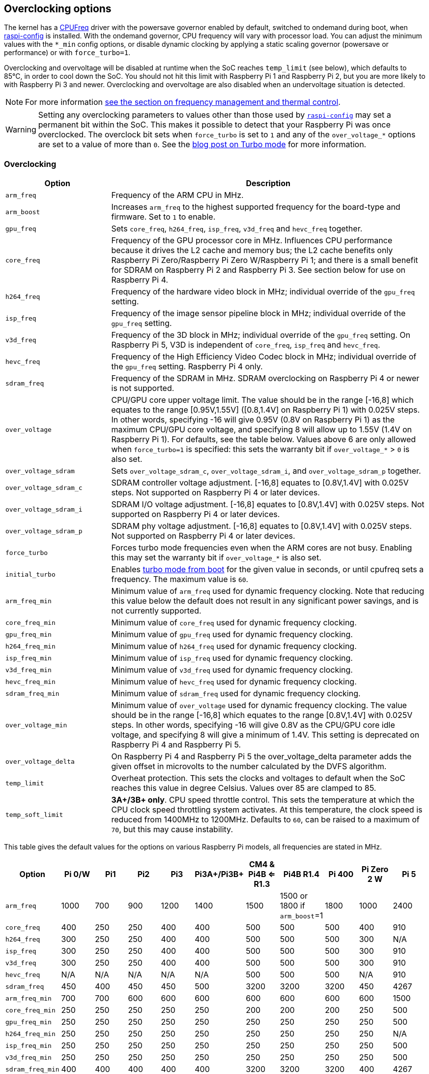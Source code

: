 == Overclocking options

The kernel has a https://www.kernel.org/doc/html/latest/admin-guide/pm/cpufreq.html[CPUFreq] driver with the powersave governor enabled by default, switched to ondemand during boot, when xref:configuration.adoc#raspi-config[raspi-config] is installed. With the ondemand governor, CPU frequency will vary with processor load. You can adjust the minimum values with the `*_min` config options, or disable dynamic clocking by applying a static scaling governor (powersave or performance) or with `force_turbo=1`.

Overclocking and overvoltage will be disabled at runtime when the SoC reaches `temp_limit` (see below), which defaults to 85°C, in order to cool down the SoC. You should not hit this limit with Raspberry Pi 1 and Raspberry Pi 2, but you are more likely to with Raspberry Pi 3 and newer. Overclocking and overvoltage are also disabled when an undervoltage situation is detected.

NOTE: For more information xref:raspberry-pi.adoc#frequency-management-and-thermal-control[see the section on frequency management and thermal control].

WARNING: Setting any overclocking parameters to values other than those used by xref:configuration.adoc#overclock[`raspi-config`] may set a permanent bit within the SoC. This makes it possible to detect that your Raspberry Pi was once overclocked. The overclock bit sets when `force_turbo` is set to `1` and any of the `over_voltage_*` options are set to a value of more than `0`. See the https://www.raspberrypi.com/news/introducing-turbo-mode-up-to-50-more-performance-for-free/[blog post on Turbo mode] for more information.

=== Overclocking

[cols="1m,3"]
|===
| Option | Description

| arm_freq
| Frequency of the ARM CPU in MHz.

| arm_boost
| Increases `arm_freq` to the highest supported frequency for the board-type and firmware. Set to `1` to enable.

| gpu_freq
| Sets `core_freq`, `h264_freq`, `isp_freq`, `v3d_freq` and `hevc_freq` together.

| core_freq
| Frequency of the GPU processor core in MHz. Influences CPU performance because it drives the L2 cache and memory bus; the L2 cache benefits only Raspberry Pi Zero/Raspberry Pi Zero W/Raspberry Pi 1; and there is a small benefit for SDRAM on Raspberry Pi 2 and Raspberry Pi 3. See section below for use on Raspberry Pi 4.

| h264_freq
| Frequency of the hardware video block in MHz; individual override of the `gpu_freq` setting.

| isp_freq
| Frequency of the image sensor pipeline block in MHz; individual override of the `gpu_freq` setting.

| v3d_freq
| Frequency of the 3D block in MHz; individual override of the `gpu_freq` setting. On Raspberry Pi 5, V3D is independent of `core_freq`, `isp_freq`  and `hevc_freq`.

| hevc_freq
| Frequency of the High Efficiency Video Codec block in MHz; individual override of the `gpu_freq` setting. Raspberry Pi 4 only.

| sdram_freq
| Frequency of the SDRAM in MHz. SDRAM overclocking on Raspberry Pi 4 or newer is not supported.

| over_voltage
| CPU/GPU core upper voltage limit. The value should be in the range [-16,8] which equates to the range [0.95V,1.55V] ([0.8,1.4V] on Raspberry Pi 1) with 0.025V steps. In other words, specifying -16 will give 0.95V (0.8V on Raspberry Pi 1) as the maximum CPU/GPU core voltage, and specifying 8 will allow up to 1.55V (1.4V on Raspberry Pi 1). For defaults, see the table below. Values above 6 are only allowed when `force_turbo=1` is specified: this sets the warranty bit if `over_voltage_*` > `0` is also set.

| over_voltage_sdram
| Sets `over_voltage_sdram_c`, `over_voltage_sdram_i`, and `over_voltage_sdram_p` together.

| over_voltage_sdram_c
| SDRAM controller voltage adjustment. [-16,8] equates to [0.8V,1.4V] with 0.025V steps. Not supported on Raspberry Pi 4 or later devices.

| over_voltage_sdram_i
| SDRAM I/O voltage adjustment. [-16,8] equates to [0.8V,1.4V] with 0.025V steps. Not supported on Raspberry Pi 4 or later devices.

| over_voltage_sdram_p
| SDRAM phy voltage adjustment. [-16,8] equates to [0.8V,1.4V] with 0.025V steps. Not supported on Raspberry Pi 4 or later devices.
 
| force_turbo
| Forces turbo mode frequencies even when the ARM cores are not busy. Enabling this may set the warranty bit if `over_voltage_*` is also set.

| initial_turbo
| Enables https://forums.raspberrypi.com/viewtopic.php?f=29&t=6201&start=425#p180099[turbo mode from boot] for the given value in seconds, or until cpufreq sets a frequency. The maximum value is `60`.

| arm_freq_min
| Minimum value of `arm_freq` used for dynamic frequency clocking. Note that reducing this value below the default does not result in any significant power savings, and is not currently supported.

| core_freq_min
| Minimum value of `core_freq` used for dynamic frequency clocking.

| gpu_freq_min
| Minimum value of `gpu_freq` used for dynamic frequency clocking.

| h264_freq_min
| Minimum value of `h264_freq` used for dynamic frequency clocking.

| isp_freq_min
| Minimum value of `isp_freq` used for dynamic frequency clocking.

| v3d_freq_min
| Minimum value of `v3d_freq` used for dynamic frequency clocking.

| hevc_freq_min
| Minimum value of `hevc_freq` used for dynamic frequency clocking.

| sdram_freq_min
| Minimum value of `sdram_freq` used for dynamic frequency clocking.

| over_voltage_min
| Minimum value of `over_voltage` used for dynamic frequency clocking. The value should be in the range [-16,8] which equates to the range [0.8V,1.4V] with 0.025V steps. In other words, specifying -16 will give 0.8V as the CPU/GPU core idle voltage, and specifying 8 will give a minimum of 1.4V. This setting is deprecated on Raspberry Pi 4 and Raspberry Pi 5.

| over_voltage_delta
| On Raspberry Pi 4 and Raspberry Pi 5 the over_voltage_delta parameter adds the given offset in microvolts to the number calculated by the DVFS algorithm.

| temp_limit
| Overheat protection. This sets the clocks and voltages to default when the SoC reaches this value in degree Celsius. Values over 85 are clamped to 85.

| temp_soft_limit
| *3A+/3B+ only*. CPU speed throttle control. This sets the temperature at which the CPU clock speed throttling system activates. At this temperature, the clock speed is reduced from 1400MHz to 1200MHz.  Defaults to `60`, can be raised to a maximum of `70`, but this may cause instability.
|===

This table gives the default values for the options on various Raspberry Pi models, all frequencies are stated in MHz.

[cols="m,^,^,^,^,^,^,^,^,^,^"]
|===
| Option | Pi 0/W | Pi1 | Pi2 | Pi3 | Pi3A+/Pi3B+ | CM4 & Pi4B <= R1.3 | Pi4B R1.4 | Pi 400 | Pi Zero 2 W | Pi 5

| arm_freq
| 1000
| 700
| 900
| 1200
| 1400
| 1500
| 1500 or 1800 if `arm_boost`=1
| 1800
| 1000
| 2400

| core_freq
| 400
| 250
| 250
| 400
| 400
| 500
| 500
| 500
| 400
| 910

| h264_freq
| 300
| 250
| 250
| 400
| 400
| 500
| 500
| 500
| 300
| N/A

| isp_freq
| 300
| 250
| 250
| 400
| 400
| 500
| 500
| 500
| 300
| 910

| v3d_freq
| 300
| 250
| 250
| 400
| 400
| 500
| 500
| 500
| 300
| 910

| hevc_freq
| N/A
| N/A
| N/A
| N/A
| N/A
| 500
| 500
| 500
| N/A
| 910

| sdram_freq
| 450
| 400
| 450
| 450
| 500
| 3200
| 3200
| 3200
| 450
| 4267

| arm_freq_min
| 700
| 700
| 600
| 600
| 600
| 600
| 600
| 600
| 600
| 1500

| core_freq_min
| 250
| 250
| 250
| 250
| 250
| 200
| 200
| 200
| 250
| 500

| gpu_freq_min
| 250
| 250
| 250
| 250
| 250
| 250
| 250
| 250
| 250
| 500

| h264_freq_min
| 250
| 250
| 250
| 250
| 250
| 250
| 250
| 250
| 250
| N/A

| isp_freq_min
| 250
| 250
| 250
| 250
| 250
| 250
| 250
| 250
| 250
| 500

| v3d_freq_min
| 250
| 250
| 250
| 250
| 250
| 250
| 250
| 250
| 250
| 500

| sdram_freq_min
| 400
| 400
| 400
| 400
| 400
| 3200
| 3200
| 3200
| 400
| 4267
|===

This table gives defaults for options which are the same across all models.

[cols="m,^"]
|===
| Option | Default

| initial_turbo
| 0 (seconds)

| temp_limit
| 85 (°C)

| over_voltage
| 0 (1.35V, 1.2V on Raspberry Pi 1)

| over_voltage_min
| 0 (1.2V)

| over_voltage_sdram
| 0 (1.2V)

| over_voltage_sdram_c
| 0 (1.2V)

| over_voltage_sdram_i
| 0 (1.2V)

| over_voltage_sdram_p
| 0 (1.2V)
|===

The firmware uses Adaptive Voltage Scaling (AVS) to determine the optimum CPU/GPU core voltage in the range defined by `over_voltage` and `over_voltage_min`.

[discrete]
==== Specific to Raspberry Pi 4, Raspberry Pi 400 and CM4

The minimum core frequency when the system is idle must be fast enough to support the highest pixel clock (ignoring blanking) of the display(s). Consequently, `core_freq` will be boosted above 500 MHz if the display mode is 4Kp60.

|===
| Display option | Max `core_freq`

| Default
| 500

| `hdmi_enable_4kp60`
| 550
|===

NOTE: There is no need to use `hdmi_enable_4kp60` on Raspberry Pi 5; it supports dual-4Kp60 displays by default.

* Overclocking requires the latest firmware release.
* The latest firmware automatically scales up the voltage if the system is overclocked. Manually setting `over_voltage` disables automatic voltage scaling for overclocking.
* It is recommended when overclocking to use the individual frequency settings (`isp_freq`, `v3d_freq` etc) rather than `gpu_freq`, because the maximum stable frequency will be different for ISP, V3D, HEVC etc.
* The SDRAM frequency is not configurable on Raspberry Pi 4 or later devices.

==== `force_turbo`

By default (`force_turbo=0`) the on-demand CPU frequency driver will raise clocks to their maximum frequencies when the ARM cores are busy, and will lower them to the minimum frequencies when the ARM cores are idle.

`force_turbo=1` overrides this behaviour and forces maximum frequencies even when the ARM cores are not busy.

=== Clocks relationship

==== Raspberry Pi 4

The GPU core, CPU, SDRAM and GPU each have their own PLLs and can have unrelated frequencies. The h264, v3d and ISP blocks share a PLL.

To view the Raspberry Pi's current frequency in KHz, type: `cat /sys/devices/system/cpu/cpu0/cpufreq/scaling_cur_freq`. Divide the result by 1000 to find the value in MHz. Note that this frequency is the kernel _requested_ frequency, and it is possible that any throttling (for example at high temperatures) may mean the CPU is actually running more slowly than reported. An instantaneous measurement of the actual ARM CPU frequency can be retrieved using the vcgencmd `vcgencmd measure_clock arm`. This is displayed in Hertz.

=== Monitoring core temperature
[.whitepaper, title="Cooling a Raspberry Pi device", subtitle="", link=https://pip.raspberrypi.com/categories/685-whitepapers-app-notes/documents/RP-003608-WP/Cooling-a-Raspberry-Pi-device.pdf]
****
This white paper goes through the reasons why your Raspberry Pi may get hot and why you might want to cool it back down, offering options on the cooling process.
****

To view the temperature of a Raspberry Pi, run the following command:

[source,console]
----
$ cat /sys/class/thermal/thermal_zone0/temp
----

Divide the result by 1000 to find the value in degrees Celsius. Alternatively, you can use `vcgencmd measure_temp` to report the GPU temperature.

Hitting the temperature limit is not harmful to the SoC, but it will cause the CPU to throttle. A heat sink can help to control the core temperature, and therefore performance. This is especially useful if the Raspberry Pi is running inside a case. Airflow over the heat sink will make cooling more efficient.

When the core temperature is between 80°C and 85°C, the ARM cores will be throttled back. If the temperature exceeds 85°C, the ARM cores and the GPU will be throttled back.

For the Raspberry Pi 3 Model B+, the PCB technology has been changed to provide better heat dissipation and increased thermal mass. In addition, a soft temperature limit has been introduced, with the goal of maximising the time for which a device can "sprint" before reaching the hard limit at 85°C. When the soft limit is reached, the clock speed is reduced from 1.4GHz to 1.2GHz, and the operating voltage is reduced slightly. This reduces the rate of temperature increase: we trade a short period at 1.4GHz for a longer period at 1.2GHz. By default, the soft limit is 60°C. This can be changed via the `temp_soft_limit` setting in `config.txt`.

=== Monitoring voltage

It is essential to keep the supply voltage above 4.8V for reliable performance. Note that the voltage from some USB chargers/power supplies can fall as low as 4.2V. This is because they are usually designed to charge a 3.7V LiPo battery, not to supply 5V to a computer.

To monitor the Raspberry Pi's PSU voltage, you will need to use a multimeter to measure between the VCC and GND pins on the GPIO. More information is available in the xref:raspberry-pi.adoc#power-supply[power] section of the documentation.

If the voltage drops below 4.63V (±5%), the ARM cores and the GPU will be throttled back, and a message indicating the low voltage state will be added to the kernel log.

The Raspberry Pi 5 PMIC has built in ADCs that allow the supply voltage to be measured. To view the current supply voltage, run the following command:

[source,console]
----
$ vcgencmd pmic_read_adc EXT5V_V
----

=== Overclocking problems

Most overclocking issues show up immediately with a failure to boot. If this occurs, hold down the `shift` key during the next boot. This will temporarily disable all overclocking, allowing you to boot successfully and then edit your settings.
